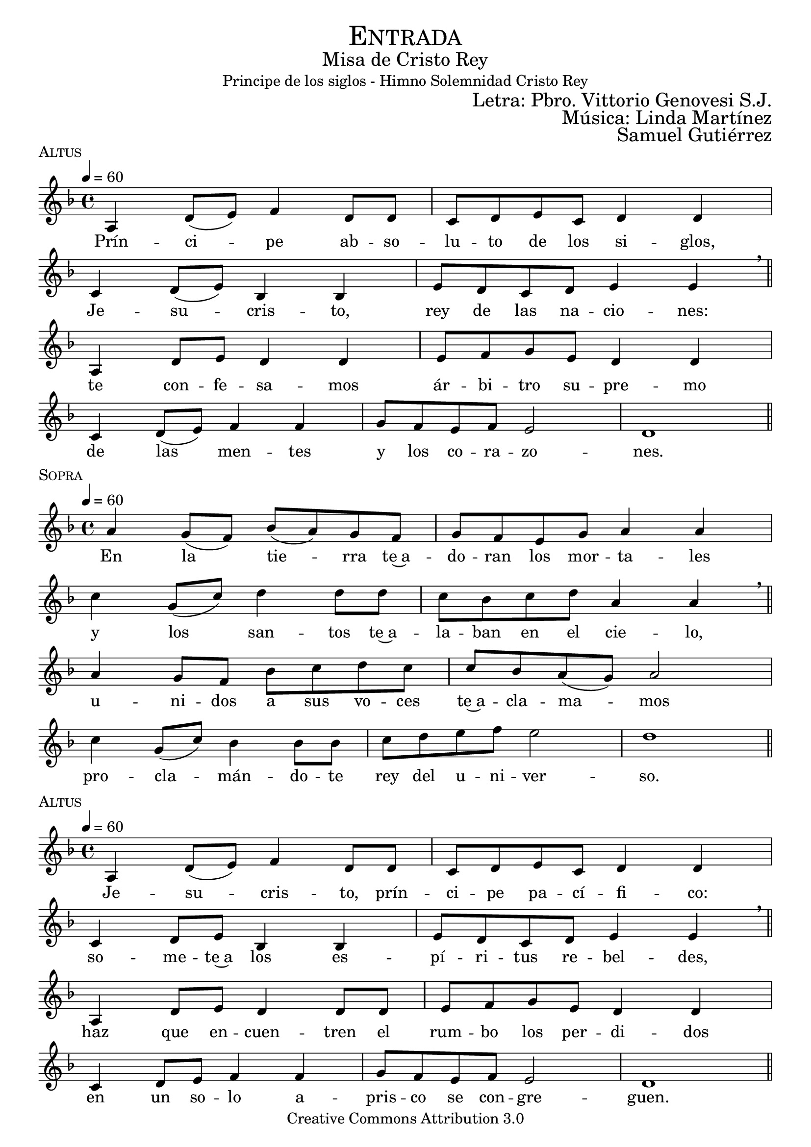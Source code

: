 % ****************************************************************
%	Pricipe de los siglos - Melodia inspirada en las composiciones de Mons Marco Frisina
%	by serach.sam@
% ****************************************************************
\language "espanol"
\version "2.19.82"

%#(set-global-staff-size 19)


% --- Cabecera
\markup { \fill-line { \center-column { \fontsize #5 \smallCaps "Entrada" \fontsize #2 "Misa de Cristo Rey" "Principe de los siglos - Himno Solemnidad Cristo Rey"} } }
\markup { \fill-line { " " \right-column { \fontsize #2 "Letra: Pbro. Vittorio Genovesi S.J." } } }
\markup { \fill-line { " " \right-column { \fontsize #2 "Música: Linda Martínez" } } }
\markup { \fill-line { " " \right-column { \fontsize #2 "Samuel Gutiérrez" } } }
\header {
  copyright = "Creative Commons Attribution 3.0"
  tagline = \markup { \with-url #"http://lilypond.org/web/" { LilyPond ... \italic { music notation for everyone } } }
  breakbefore = ##t
}

% --- Musica
% --- acordes
harmony_stanza = \new ChordNames {
  \chordmode {
    \italianChords
    re2:m sib2 do2 re2:m
    do2 sib2 do2 la2:m
    re2:m sib2 do2 re2:m
    do2 sib2 do2 la2:m re1:m

    re2:m sib2 do2 re2:m
    do2 sib2 do2 la2:m
    re2:m sib2 do2 re2:m
    do2 sib2 do2 la2:m re1:m
  }
}

% --- Estrofa 1
\score {
  \new Staff <<
    \new Voice = "melody" \relative do' {
      \tempo 4 = 60
      \key re \minor
      \time 4/4

      la4 re8( mi) fa4 re8 re
      do8 re mi do re4 re \break
      do4 re8( mi) sib4 sib
      mi8 re  do re mi4 mi \breathe \bar "||" \break
      la,4 re8 mi re4 re4
      mi8 fa sol mi re4 re \break
      do4 re8( mi) fa4 fa
      sol8 fa mi fa mi2 re1 \bar "||"
    }
    \new Lyrics \lyricsto "melody" {
      Prín -- ci -- pe ab -- so -- lu -- to de los si -- glos,
      Je -- su -- cris -- to, rey de las na -- cio -- nes:
      te con -- fe -- sa -- mos ár -- bi -- tro su -- pre -- mo
      de las men -- tes y los co -- ra -- zo -- nes.
    }
  >>
  \midi {}
  \layout {
    \context {
      \Score
      \omit BarNumber
    }
  }
  \header {
    piece = \markup { \smallCaps "Altus" }
  }
}

% --- Estrofa 2
\score {
  \new Staff <<
    \new Voice = "melody" \relative do'' {
      \tempo 4 = 60
      \key re \minor
      \time 4/4

      la4 sol8( fa) sib( la) sol fa
      sol8 fa mi sol la4 la \break
      do4 sol8( do) re4 re8 re
      do8 sib do re la4 la \breathe \bar "||" \break
      la4 sol8 fa sib do re do
      do8 sib la( sol) la2 \break
      do4 sol8( do) sib4 sib8 sib
      do8 re mi fa mi2 re1 \bar "||"
    }
    \new Lyrics \lyricsto "melody" {
      En la tie -- rra te~a -- do -- ran los mor -- ta -- les
      y los san -- tos te~a -- la -- ban en el cie -- lo,
      u -- ni -- dos a sus vo -- ces te~a -- cla -- ma -- mos
      pro -- cla -- mán -- do -- te rey del u -- ni -- ver -- so.
    }
  >>
  \midi {}
  \layout {
    \context {
      \Score
      \omit BarNumber
    }
  }
  \header {
    piece = \markup { \smallCaps "Sopra" }
  }
}

% --- Estrofa 3
\score {
  \new Staff <<
    \new Voice = "melody" \relative do' {
      \tempo 4 = 60
      \key re \minor
      \time 4/4

      la4 re8( mi) fa4 re8 re
      do8 re mi do re4 re \break
      do4 re8 mi sib4 sib
      mi8 re  do re mi4 mi \breathe \bar "||" \break
      la,4 re8 mi re4 re8 re
      mi8 fa sol mi re4 re \break
      do4 re8 mi fa4 fa
      sol8 fa mi fa mi2 re1 \bar "||"
    }
    \new Lyrics \lyricsto "melody" {
      Je -- su -- cris -- to, prín -- ci -- pe pa -- cí -- fi -- co:
      so -- me -- te~a los es -- pí -- ri -- tus re -- bel -- des,
      haz que en -- cuen -- tren el rum -- bo los per -- di -- dos
      en un so -- lo a -- pris -- co se con -- gre -- guen.
    }
  >>
  \midi {}
  \layout {
    \context {
      \Score
      \omit BarNumber
    }
  }
  \header {
    piece = \markup { \smallCaps "Altus" }
  }
}

% --- Estrofa 4
\score {
  \new Staff <<
    \new Voice = "melody" \relative do'' {
      \tempo 4 = 60
      \key re \minor
      \time 4/4

      la4 sol8 fa sib la sol fa
      sol8( fa) mi( sol) la4 la \break
      do4 sol8 do re4 re8 re
      do8( sib) do re la4 la \breathe \bar "||" \break
      la4 sol8 fa sib do re do
      do8( sib) la sol la4 la \break
      do4 sol8( do) sib sib sib8 sib
      do8 re mi fa mi2 re1 \bar "||"
    }
    \new Lyrics \lyricsto "melody" {
      Por e -- so pen -- des de~u -- na cruz san -- grien -- ta,
      a -- bres en e -- lla tus di -- vi -- nos bra -- zos;
      por e -- so mues -- tras en tu pe -- cho he -- ri -- do
      tu ar -- dien -- te co -- ra -- zón a -- tra -- ve -- sa -- do.
    }
  >>
  \midi {}
  \layout {
    \context {
      \Score
      \omit BarNumber
    }
  }
  \header {
    piece = \markup { \smallCaps "Sopra" }
  }
}

% --- Estrofa 5
\score {
  \new Staff <<
    \new Voice = "melody" \relative do' {
      \tempo 4 = 60
      \key re \minor
      \time 4/4

      la4 re8 mi fa4 re4
      do8( re) mi do re4 re \break
      do4 re8 mi sib4 sib8 sib
      mi8 re  do re mi4 mi \breathe \bar "||" \break
      la,4 re8 mi re4 re
      mi8 fa sol mi re4 re \break
      do4 re8 mi fa4 fa
      sol8 fa mi fa mi2 re1 \bar "||"
    }
    \new Lyrics \lyricsto "melody" {
      Es -- tás o -- cul -- to en los al -- ta -- res
      tras las i -- má -- ge -- nes del pan y el vi -- no;
      por e -- so vier -- tes de tu pe -- cho~a -- bier -- to
      san -- gre de sal -- va -- ción pa -- ra tus hi -- jos.
    }
  >>
  \midi {}
  \layout {
    \context {
      \Score
      \omit BarNumber
    }
  }
  \header {
    piece = \markup { \smallCaps "Altus" }
  }
}

% --- Estrofa 6
\score {
  \new Staff <<
    \new Voice = "melody" \relative do'' {
      \tempo 4 = 60
      \key re \minor
      \time 4/4

      la4 sol8( fa) sib( la) sol fa
      sol8 fa mi sol la4 la \break
      do4 sol8( do) re4 re8 re
      do8 sib do re la4 la \breathe \bar "||" \break
      la4 sol8 fa sib do re do
      do8( sib) la( sol) la4 la \break
      do4 sol8( do) sib4 sib8 sib
      do8 re mi fa mi2 re1 \bar "||"
    }
    \new Lyrics \lyricsto "melody" {
      Con ho -- no -- res pú -- bli -- cos te en -- sal -- cen
      los que tie -- nen po -- der so -- bre la tie -- rra;
      El ma -- es -- tro~y el juez te rin -- dan  cul -- to,
      el ar -- te y la ley no te des -- mien -- tan.
    }
  >>
  \midi {}
  \layout {
    \context {
      \Score
      \omit BarNumber
    }
  }
  \header {
    piece = \markup { \smallCaps "Sopra" }
  }
}

% --- Estrofa 7
\score {
  \new Staff <<
    \new Voice = "melody" \relative do' {
      \tempo 4 = 60
      \key re \minor
      \time 4/4

      la4 re8( mi) fa4 re4
      do8 re mi do re4 re \break
      do4 re8 mi sib4 sib
      mi8 re  do re mi4 mi \breathe \bar "||" \break
      la,4 re8 mi re4 re
      mi8 fa sol mi re4 re \break
      do4 re8 mi fa4 fa
      sol8( fa) mi fa mi2 re1 \bar "||"
    }
    \new Lyrics \lyricsto "melody" {
      Las in -- sig -- nias de los re -- yes to -- dos
      te se -- an pa -- ra siem -- pre de -- di -- ca -- das,
      y es -- tén so -- me -- ti -- dos a tu ce -- tro
      los ciu -- da -- da -- nos de las na -- cio -- nes.
    }
  >>
  \midi {}
  \layout {
    \context {
      \Score
      \omit BarNumber
    }
  }
  \header {
    piece = \markup { \smallCaps "Altus" }
  }
}

% --- Estrofa 8
\score {
  \new Staff <<
    \new Voice = "melody" \relative do'' {
      \tempo 4 = 60
      \key re \minor
      \time 4/4

      la4 sol8( fa) sib( la) sol fa
      sol8 fa mi sol la4 la \break
      do4 sol8 do re4 re
      do8 sib do re la4 la \breathe \bar "||" \break
      la4 sol8 fa sib do re do
      do8( sib) la( sol) la4 la \break
      do4 sol8 do sib4 sib
      do8 re mi fa mi2 re1 \bar "||"
    }
    \new Lyrics \lyricsto "melody" {
      Go -- bier -- nas con a -- mor el u -- ni -- ver -- so,
      glo -- ri -- fi -- ca -- do se -- as, Je -- su -- cris -- to,
      y que con -- ti -- go~y con tu~e -- ter -- no Pa -- dre
      re -- ci -- ba glo -- ria~el San -- to Es -- pí -- ri -- tu.
    }
  >>
  \midi {}
  \layout {
    \context {
      \Score
      \omit BarNumber
    }
  }
  \header {
    piece = \markup { \smallCaps "Sopra" }
  }
}

% --- Estrofa 9
\score {
  \new Staff <<
    \new Voice = "melody" \relative do'' {
      \tempo 4 = 60
      \key re \minor
      \time 4/4

      <do, sol'>1
      <re la'>1 \bar "|." \break
      s32
    }
    \new Lyrics \lyricsto "melody" {
      A -- mén.
    }
  >>
  \midi {}
  \layout {
    \context {
      \Staff
      \RemoveEmptyStaves
    }
    \context {
      \Score
      \omit BarNumber
    }
  }
  \header {
    piece = \markup { \smallCaps "Tutti" }
  }
}


% --- Papel
\paper{
  #(set-default-paper-size "letter")
  indent = 0
  page-breaking = #ly:page-turn-breaking
}